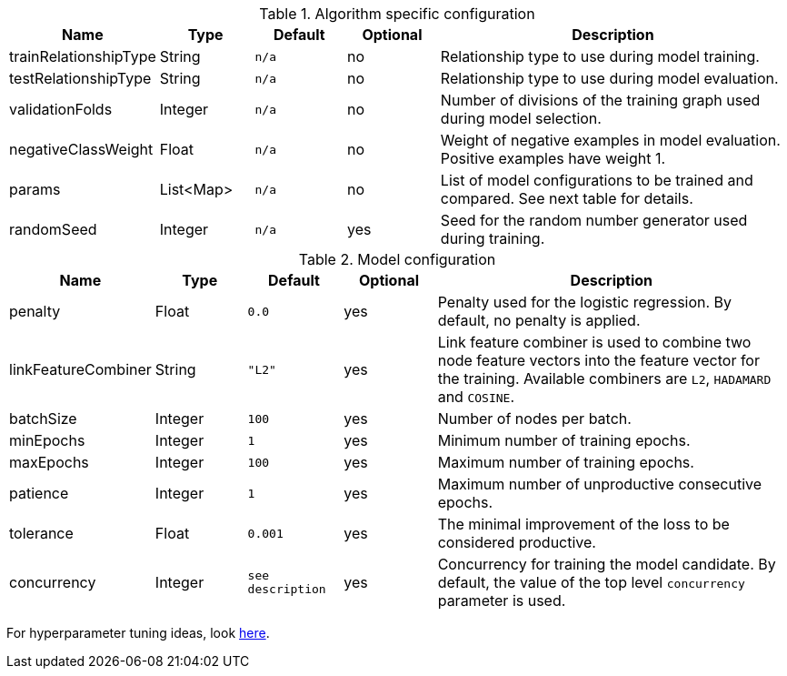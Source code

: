 .Algorithm specific configuration
[opts="header",cols="1,1,1m,1,4"]
|===
| Name                  | Type      | Default | Optional | Description
| trainRelationshipType | String    | n/a     | no       | Relationship type to use during model training.
| testRelationshipType  | String    | n/a     | no       | Relationship type to use during model evaluation.
| validationFolds       | Integer   | n/a     | no       | Number of divisions of the training graph used during model selection.
| negativeClassWeight   | Float     | n/a     | no       | Weight of negative examples in model evaluation. Positive examples have weight 1.
| params                | List<Map> | n/a     | no       | List of model configurations to be trained and compared. See next table for details.
| randomSeed            | Integer   | n/a     | yes      | Seed for the random number generator used during training.
|===

.Model configuration
[opts="header",cols="1,1,1m,1,4"]
|===
| Name                | Type    | Default         | Optional | Description
| penalty             | Float   | 0.0             | yes      | Penalty used for the logistic regression. By default, no penalty is applied.
| linkFeatureCombiner | String  | "L2"            | yes      | Link feature combiner is used to combine two node feature vectors into the feature vector for the training. Available combiners are `L2`, `HADAMARD` and `COSINE`.
| batchSize           | Integer | 100             | yes      | Number of nodes per batch.
| minEpochs           | Integer | 1               | yes      | Minimum number of training epochs.
| maxEpochs           | Integer | 100             | yes      | Maximum number of training epochs.
| patience            | Integer | 1               | yes      | Maximum number of unproductive consecutive epochs.
| tolerance           | Float   | 0.001           | yes      | The minimal improvement of the loss to be considered productive.
| concurrency         | Integer | see description | yes      | Concurrency for training the model candidate. By default, the value of the top level `concurrency` parameter is used.
|===

For hyperparameter tuning ideas, look <<algorithms-ml-models-tuning, here>>.
